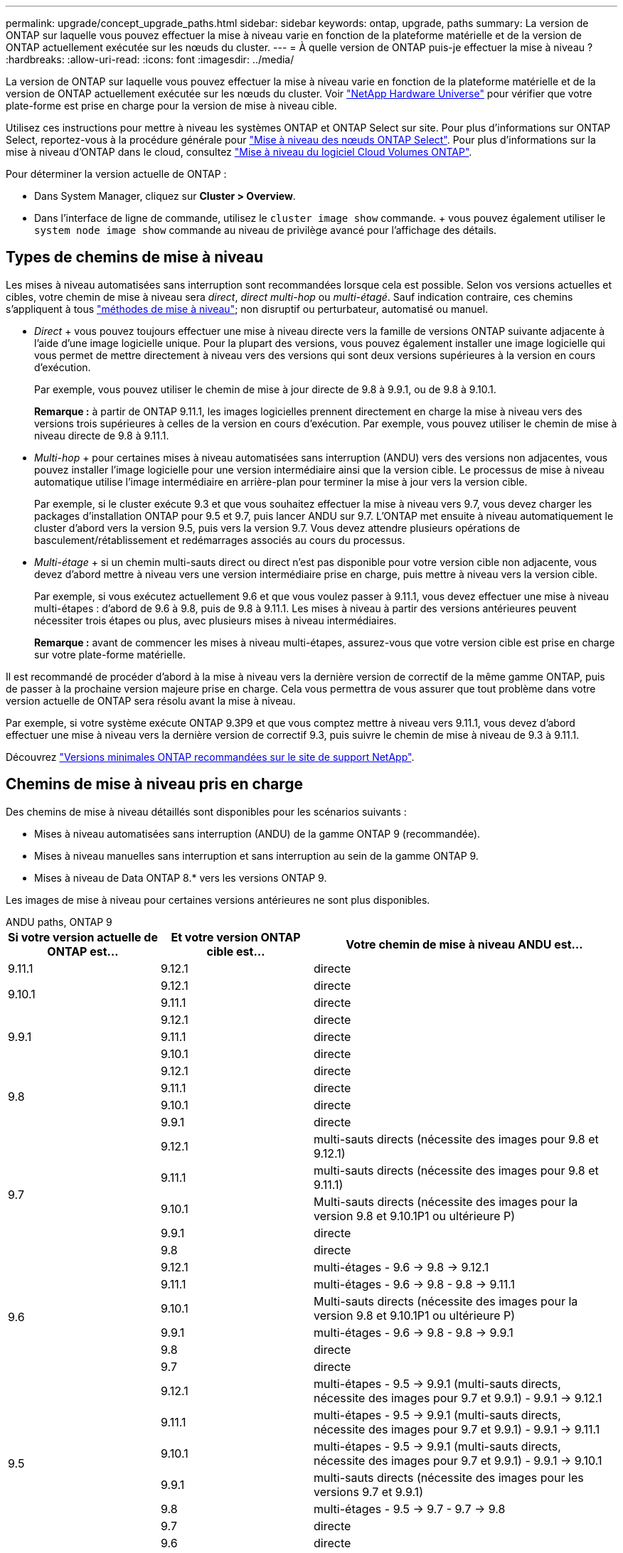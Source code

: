 ---
permalink: upgrade/concept_upgrade_paths.html 
sidebar: sidebar 
keywords: ontap, upgrade, paths 
summary: La version de ONTAP sur laquelle vous pouvez effectuer la mise à niveau varie en fonction de la plateforme matérielle et de la version de ONTAP actuellement exécutée sur les nœuds du cluster. 
---
= À quelle version de ONTAP puis-je effectuer la mise à niveau ?
:hardbreaks:
:allow-uri-read: 
:icons: font
:imagesdir: ../media/


[role="lead"]
La version de ONTAP sur laquelle vous pouvez effectuer la mise à niveau varie en fonction de la plateforme matérielle et de la version de ONTAP actuellement exécutée sur les nœuds du cluster. Voir https://hwu.netapp.com["NetApp Hardware Universe"^] pour vérifier que votre plate-forme est prise en charge pour la version de mise à niveau cible.

Utilisez ces instructions pour mettre à niveau les systèmes ONTAP et ONTAP Select sur site. Pour plus d'informations sur ONTAP Select, reportez-vous à la procédure générale pour link:https://docs.netapp.com/us-en/ontap-select/concept_adm_upgrading_nodes.html#general-procedure["Mise à niveau des nœuds ONTAP Select"]. Pour plus d'informations sur la mise à niveau d'ONTAP dans le cloud, consultez https://docs.netapp.com/us-en/occm/task_updating_ontap_cloud.html["Mise à niveau du logiciel Cloud Volumes ONTAP"^].

Pour déterminer la version actuelle de ONTAP :

* Dans System Manager, cliquez sur *Cluster > Overview*.
* Dans l'interface de ligne de commande, utilisez le `cluster image show` commande. + vous pouvez également utiliser le `system node image show` commande au niveau de privilège avancé pour l'affichage des détails.




== Types de chemins de mise à niveau

Les mises à niveau automatisées sans interruption sont recommandées lorsque cela est possible. Selon vos versions actuelles et cibles, votre chemin de mise à niveau sera _direct_, _direct multi-hop_ ou _multi-étagé_. Sauf indication contraire, ces chemins s'appliquent à tous link:concept_upgrade_methods.html["méthodes de mise à niveau"]; non disruptif ou perturbateur, automatisé ou manuel.

* _Direct_ + vous pouvez toujours effectuer une mise à niveau directe vers la famille de versions ONTAP suivante adjacente à l'aide d'une image logicielle unique. Pour la plupart des versions, vous pouvez également installer une image logicielle qui vous permet de mettre directement à niveau vers des versions qui sont deux versions supérieures à la version en cours d'exécution.
+
Par exemple, vous pouvez utiliser le chemin de mise à jour directe de 9.8 à 9.9.1, ou de 9.8 à 9.10.1.

+
*Remarque :* à partir de ONTAP 9.11.1, les images logicielles prennent directement en charge la mise à niveau vers des versions trois supérieures à celles de la version en cours d'exécution. Par exemple, vous pouvez utiliser le chemin de mise à niveau directe de 9.8 à 9.11.1.

* _Multi-hop_ + pour certaines mises à niveau automatisées sans interruption (ANDU) vers des versions non adjacentes, vous pouvez installer l'image logicielle pour une version intermédiaire ainsi que la version cible. Le processus de mise à niveau automatique utilise l'image intermédiaire en arrière-plan pour terminer la mise à jour vers la version cible.
+
Par exemple, si le cluster exécute 9.3 et que vous souhaitez effectuer la mise à niveau vers 9.7, vous devez charger les packages d'installation ONTAP pour 9.5 et 9.7, puis lancer ANDU sur 9.7. L'ONTAP met ensuite à niveau automatiquement le cluster d'abord vers la version 9.5, puis vers la version 9.7. Vous devez attendre plusieurs opérations de basculement/rétablissement et redémarrages associés au cours du processus.

* _Multi-étage_ + si un chemin multi-sauts direct ou direct n'est pas disponible pour votre version cible non adjacente, vous devez d'abord mettre à niveau vers une version intermédiaire prise en charge, puis mettre à niveau vers la version cible.
+
Par exemple, si vous exécutez actuellement 9.6 et que vous voulez passer à 9.11.1, vous devez effectuer une mise à niveau multi-étapes : d'abord de 9.6 à 9.8, puis de 9.8 à 9.11.1. Les mises à niveau à partir des versions antérieures peuvent nécessiter trois étapes ou plus, avec plusieurs mises à niveau intermédiaires.

+
*Remarque :* avant de commencer les mises à niveau multi-étapes, assurez-vous que votre version cible est prise en charge sur votre plate-forme matérielle.



Il est recommandé de procéder d'abord à la mise à niveau vers la dernière version de correctif de la même gamme ONTAP, puis de passer à la prochaine version majeure prise en charge. Cela vous permettra de vous assurer que tout problème dans votre version actuelle de ONTAP sera résolu avant la mise à niveau.

Par exemple, si votre système exécute ONTAP 9.3P9 et que vous comptez mettre à niveau vers 9.11.1, vous devez d'abord effectuer une mise à niveau vers la dernière version de correctif 9.3, puis suivre le chemin de mise à niveau de 9.3 à 9.11.1.

Découvrez https://kb.netapp.com/Support_Bulletins/Customer_Bulletins/SU2["Versions minimales ONTAP recommandées sur le site de support NetApp"^].



== Chemins de mise à niveau pris en charge

Des chemins de mise à niveau détaillés sont disponibles pour les scénarios suivants :

* Mises à niveau automatisées sans interruption (ANDU) de la gamme ONTAP 9 (recommandée).
* Mises à niveau manuelles sans interruption et sans interruption au sein de la gamme ONTAP 9.
* Mises à niveau de Data ONTAP 8.* vers les versions ONTAP 9.


Les images de mise à niveau pour certaines versions antérieures ne sont plus disponibles.

[role="tabbed-block"]
====
.ANDU paths, ONTAP 9
--
[cols="25,25,50"]
|===
| Si votre version actuelle de ONTAP est… | Et votre version ONTAP cible est… | Votre chemin de mise à niveau ANDU est… 


| 9.11.1 | 9.12.1 | directe 


.2+| 9.10.1 | 9.12.1 | directe 


| 9.11.1 | directe 


.3+| 9.9.1 | 9.12.1 | directe 


| 9.11.1 | directe 


| 9.10.1 | directe 


.4+| 9.8 | 9.12.1 | directe 


| 9.11.1 | directe 


| 9.10.1 | directe 


| 9.9.1 | directe 


.5+| 9.7 | 9.12.1 | multi-sauts directs (nécessite des images pour 9.8 et 9.12.1) 


| 9.11.1 | multi-sauts directs (nécessite des images pour 9.8 et 9.11.1) 


| 9.10.1 | Multi-sauts directs (nécessite des images pour la version 9.8 et 9.10.1P1 ou ultérieure P) 


| 9.9.1 | directe 


| 9.8 | directe 


.6+| 9.6 | 9.12.1 | multi-étages - 9.6 -> 9.8 -> 9.12.1 


| 9.11.1 | multi-étages - 9.6 -> 9.8 - 9.8 -> 9.11.1 


| 9.10.1 | Multi-sauts directs (nécessite des images pour la version 9.8 et 9.10.1P1 ou ultérieure P) 


| 9.9.1 | multi-étages - 9.6 -> 9.8 - 9.8 -> 9.9.1 


| 9.8 | directe 


| 9.7 | directe 


.7+| 9.5 | 9.12.1 | multi-étapes - 9.5 -> 9.9.1 (multi-sauts directs, nécessite des images pour 9.7 et 9.9.1) - 9.9.1 -> 9.12.1 


| 9.11.1 | multi-étapes - 9.5 -> 9.9.1 (multi-sauts directs, nécessite des images pour 9.7 et 9.9.1) - 9.9.1 -> 9.11.1 


| 9.10.1 | multi-étapes - 9.5 -> 9.9.1 (multi-sauts directs, nécessite des images pour 9.7 et 9.9.1) - 9.9.1 -> 9.10.1 


| 9.9.1 | multi-sauts directs (nécessite des images pour les versions 9.7 et 9.9.1) 


| 9.8 | multi-étages - 9.5 -> 9.7 - 9.7 -> 9.8 


| 9.7 | directe 


| 9.6 | directe 


.8+| 9.4 | 9.12.1 | multi-niveaux - 9.4 -> 9.5 -> 9.5 -> 9.9.1 (multi-sauts directs, nécessite des images pour 9.7 et 9.9.1) - 9.9.1 -> 9.12.1 


| 9.11.1 | multi-niveaux - 9.4 -> 9.5 -> 9.5 -> 9.9.1 (multi-sauts directs, nécessite des images pour 9.7 et 9.9.1) - 9.9.1 -> 9.11.1 


| 9.10.1 | multi-niveaux - 9.4 -> 9.5 -> 9.5 -> 9.9.1 (multi-sauts directs, nécessite des images pour 9.7 et 9.9.1) - 9.9.1 -> 9.10.1 


| 9.9.1 | multi-étapes - 9.4 -> 9.5 -> 9.5 -> 9.9.1 (multi-sauts directs, nécessite des images pour 9.7 et 9.9.1) 


| 9.8 | multi-étapes - 9.4 -> 9.5 -> 9.5 -> 9.8 (multi-sauts directs, nécessite des images pour 9.7 et 9.8) 


| 9.7 | multi-étages - 9.4 -> 9.5 - 9.5 -> 9.7 


| 9.6 | multi-étages - 9.4 -> 9.5 - 9.5 -> 9.6 


| 9.5 | directe 


.9+| 9.3 | 9.12.1 | multi-étapes - 9.3 -> 9.7 (multi-sauts directs, nécessite des images pour 9.5 et 9.7) - 9.7 -> 9.9.1 - 9.9.1 -> 9.12.1 


| 9.11.1 | multi-étapes - 9.3 -> 9.7 (multi-sauts directs, nécessite des images pour 9.5 et 9.7) - 9.7 -> 9.9.1 - 9.9.1 -> 9.11.1 


| 9.10.1 | multi-étapes - 9.3 -> 9.7 (multi-sauts directs, nécessite des images pour 9.5 et 9.7) - 9.7 -> 9.10.1 (multi-sauts directs, nécessite des images pour 9.8 et 9.10.1) 


| 9.9.1 | multi-étapes - 9.3 -> 9.7 (multi-sauts directs, nécessite des images pour 9.5 et 9.7) - 9.7 -> 9.9.1 


| 9.8 | multi-étapes - 9.3 -> 9.7 (multi-sauts directs, nécessite des images pour 9.5 et 9.7) - 9.7 -> 9.8 


| 9.7 | multi-sauts directs (nécessite des images pour 9.5 et 9.7) 


| 9.6 | multi-étages - 9.3 -> 9.5 - 9.5 -> 9.6 


| 9.5 | directe 


| 9.4 | non disponible 


.10+| 9.2 | 9.12.1 | multi-étapes - 9.2 -> 9.3 -> 9.3 -> 9.7 (multi-sauts directs, nécessite des images pour 9.5 et 9.7) - 9.7 -> 9.9.1 (multi-sauts directs, nécessite des images pour 9.8 et 9.9.1) - 9.9.1 -> 9.12.1 


| 9.11.1 | multi-étapes - 9.2 -> 9.3 -> 9.3 -> 9.7 (multi-sauts directs, nécessite des images pour 9.5 et 9.7) - 9.7 -> 9.9.1 (multi-sauts directs, nécessite des images pour 9.8 et 9.9.1) - 9.9.1 -> 9.11.1 


| 9.10.1 | multi-étapes - 9.2 -> 9.3 -> 9.3 -> 9.7 (multi-sauts directs, nécessite des images pour 9.5 et 9.7) - 9.7 -> 9.10.1 (multi-sauts directs, requiert des images pour 9.8 et 9.10.1) 


| 9.9.1 | multi-niveaux - 9.2 -> 9.3 - 9.3 -> 9.7 (multi-sauts directs, nécessite des images pour 9.5 et 9.7) - 9.7 -> 9.9.1 


| 9.8 | multi-niveaux - 9.2 -> 9.3 - 9.3 -> 9.7 (multi-sauts directs, nécessite des images pour 9.5 et 9.7) - 9.7 -> 9.8 


| 9.7 | multi-étapes - 9.2 -> 9.3 -> 9.3 -> 9.7 (multi-sauts directs, nécessite des images pour 9.5 et 9.7) 


| 9.6 | multi-étapes - 9.2 -> 9.3 -> 9.3 -> 9.6 (multi-sauts directs, nécessite des images pour 9.5 et 9.6) 


| 9.5 | multi-étages - 9.3 -> 9.5 - 9.5 -> 9.6 


| 9.4 | non disponible 


| 9.3 | directe 


.11+| 9.1 | 9.12.1 | multi-étapes - 9.1 -> 9.3 -> 9.3 -> 9.7 (multi-sauts directs, nécessite des images pour 9.5 et 9.7) - 9.7 -> 9.9.1 - 9.9.1 -> 9.12.1 


| 9.11.1 | multi-étapes - 9.1 -> 9.3 -> 9.3 -> 9.7 (multi-sauts directs, nécessite des images pour 9.5 et 9.7) - 9.7 -> 9.9.1 - 9.9.1 -> 9.11.1 


| 9.10.1 | multi-étapes - 9.1 -> 9.3 -> 9.3 -> 9.7 (multi-sauts directs, nécessite des images pour 9.5 et 9.7) - 9.7 -> 9.10.1 (multi-sauts directs, requiert des images pour 9.8 et 9.10.1) 


| 9.9.1 | multi-niveaux - 9.1 -> 9.3 - 9.3 -> 9.7 (multi-sauts directs, nécessite des images pour 9.5 et 9.7) - 9.7 -> 9.9.1 


| 9.8 | multi-niveaux - 9.1 -> 9.3 - 9.3 -> 9.7 (multi-sauts directs, nécessite des images pour 9.5 et 9.7) - 9.7 -> 9.8 


| 9.7 | multi-étapes - 9.1 -> 9.3 -> 9.3 -> 9.7 (multi-sauts directs, nécessite des images pour 9.5 et 9.7) 


| 9.6 | multi-étapes - 9.1 -> 9.3 -> 9.3 -> 9.6 (multi-sauts directs, nécessite des images pour 9.5 et 9.6) 


| 9.5 | multi-étages - 9.1 -> 9.3 - 9.3 -> 9.5 


| 9.4 | non disponible 


| 9.3 | directe 


| 9.2 | non disponible 


.12+| 9.0 | 9.12.1 | multi-étapes - 9.0 -> 9.1 - 9.1 -> 9.3 - 9.3 -> 9.7 (multi-sauts directs, nécessite des images pour 9.5 et 9.7) - 9.7 -> 9.9.1 - 9.9.1 -> 9.12.1 


| 9.11.1 | multi-étapes - 9.0 -> 9.1 - 9.1 -> 9.3 - 9.3 -> 9.7 (multi-sauts directs, nécessite des images pour 9.5 et 9.7) - 9.7 -> 9.9.1 - 9.9.1 -> 9.11.1 


| 9.10.1 | multi-étapes - 9.0 -> 9.1 - 9.1 -> 9.3 - 9.3 -> 9.7 (multi-sauts directs, images requises pour 9.5 et 9.7) - 9.7 -> 9.10.1 (multi-sauts directs, requiert des images pour 9.8 et 9.10.1) 


| 9.9.1 | multi-étapes - 9.0 -> 9.1 - 9.1 -> 9.3 - 9.3 -> 9.7 (multi-sauts directs, nécessite des images pour 9.5 et 9.7) - 9.7 -> 9.9.1 


| 9.8 | multi-étapes - 9.0 -> 9.1 - 9.1 -> 9.3 - 9.3 -> 9.7 (multi-sauts directs, nécessite des images pour 9.5 et 9.7) - 9.7 -> 9.8 


| 9.7 | multi-étapes - 9.0 -> 9.1 - 9.1 -> 9.3 - 9.3 -> 9.7 (multi-sauts directs, nécessite des images pour 9.5 et 9.7) 


| 9.6 | multi-étages - 9.0 -> 9.1 - 9.1 -> 9.3 - 9.3 -> 9.5 - 9.5 -> 9.6 


| 9.5 | multi-étages - 9.0 -> 9.1 - 9.1 -> 9.3 - 9.3 -> 9.5 


| 9.4 | non disponible 


| 9.3 | multi-étages - 9.0 -> 9.1 - 9.1 -> 9.3 


| 9.2 | non disponible 


| 9.1 | directe 
|===
--
.Chemins manuels, ONTAP 9
--
[cols="25,25,50"]
|===
| Si votre version actuelle de ONTAP est… | Et votre version ONTAP cible est… | Votre chemin de mise à niveau manuelle est… 


.2+| 9.10.1 | 9.12.1 | directe 


| 9.11.1 | directe 


.3+| 9.9.1 | 9.12.1 | directe 


| 9.11.1 | directe 


| 9.10.1 | directe 


.4+| 9.8 | 9.12.1 | directe 


| 9.11.1 | directe 


| 9.10.1 | directe 


| 9.9.1 | directe 


.5+| 9.7 | 9.12.1 | multi-étages - 9.7 -> 9.9.1 - 9.9.1 -> 9.12.1 


| 9.11.1 | multi-étages - 9.7 -> 9.9.1 - 9.9.1 -> 9.11.1 


| 9.10.1 | multi-étages - 9.7 -> 9.9.1 - 9.9.1 -> 9.10.1 


| 9.9.1 | directe 


| 9.8 | directe 


.6+| 9.6 | 9.12.1 | multi-étages - 9.6 -> 9.8 - 9.8 -> 9.12.1 


| 9.11.1 | multi-étages - 9.6 -> 9.8 - 9.8 -> 9.11.1 


| 9.10.1 | multi-étages - 9.6 -> 9.8 - 9.8 -> 9.10.1 


| 9.9.1 | multi-étages - 9.6 -> 9.8 - 9.8 -> 9.9.1 


| 9.8 | directe 


| 9.7 | directe 


.7+| 9.5 | 9.12.1 | multi-étages - 9.5 -> 9.7 - 9.7 -> 9.9.1 - 9.9.1 -> 9.12.1 


| 9.11.1 | multi-étages - 9.5 -> 9.7 - 9.7 -> 9.9.1 - 9.9.1 -> 9.11.1 


| 9.10.1 | multi-étages - 9.5 -> 9.7 - 9.7 -> 9.9.1 - 9.9.1 -> 9.10.1 


| 9.9.1 | multi-étages - 9.5 -> 9.7 - 9.7 -> 9.9.1 


| 9.8 | multi-étages - 9.5 -> 9.7 - 9.7 -> 9.8 


| 9.7 | directe 


| 9.6 | directe 


.8+| 9.4 | 9.12.1 | multi-étages - 9.4 -> 9.5 - 9.5 -> 9.7 - 9.7 -> 9.9.1 - 9.9.1 -> 9.12.1 


| 9.11.1 | multi-étages - 9.4 -> 9.5 - 9.5 -> 9.7 - 9.7 -> 9.9.1 - 9.9.1 -> 9.11.1 


| 9.10.1 | multi-étages - 9.4 -> 9.5 - 9.5 -> 9.7 - 9.7 -> 9.9.1 - 9.9.1 -> 9.10.1 


| 9.9.1 | multi-étages - 9.4 -> 9.5 - 9.5 -> 9.7 - 9.7 -> 9.9.1 


| 9.8 | multi-étages - 9.4 -> 9.5 - 9.5 -> 9.7 - 9.7 -> 9.8 


| 9.7 | multi-étages - 9.4 -> 9.5 - 9.5 -> 9.7 


| 9.6 | multi-étages - 9.4 -> 9.5 - 9.5 -> 9.6 


| 9.5 | directe 


.9+| 9.3 | 9.12.1 | multi-étages - 9.3 -> 9.5 - 9.5 -> 9.7 - 9.7 -> 9.9.1 - 9.9.1 -> 9.12.1 


| 9.11.1 | multi-étages - 9.3 -> 9.5 - 9.5 -> 9.7 - 9.7 -> 9.9.1 - 9.9.1 -> 9.11.1 


| 9.10.1 | multi-étages - 9.3 -> 9.5 - 9.5 -> 9.7 - 9.7 -> 9.9.1 - 9.9.1 -> 9.10.1 


| 9.9.1 | multi-étages - 9.3 -> 9.5 - 9.5 -> 9.7 - 9.7 -> 9.9.1 


| 9.8 | multi-étages - 9.3 -> 9.5 - 9.5 -> 9.7 - 9.7 -> 9.8 


| 9.7 | multi-étages - 9.3 -> 9.5 - 9.5 -> 9.7 


| 9.6 | multi-étages - 9.3 -> 9.5 - 9.5 -> 9.6 


| 9.5 | directe 


| 9.4 | non disponible 


.10+| 9.2 | 9.12.1 | multi-étages - 9.2 -> 9.3 - 9.3 -> 9.5 - 9.5 -> 9.7 - 9.7 -> 9.9.1 - 9.9.1 -> 9.12.1 


| 9.11.1 | multi-étages - 9.2 -> 9.3 - 9.3 -> 9.5 - 9.5 -> 9.7 - 9.7 -> 9.9.1 - 9.9.1 -> 9.11.1 


| 9.10.1 | multi-étages - 9.2 -> 9.3 - 9.3 -> 9.5 - 9.5 -> 9.7 - 9.7 -> 9.9.1 - 9.9.1 -> 9.10.1 


| 9.9.1 | multi-étages - 9.2 -> 9.3 - 9.3 -> 9.5 - 9.5 -> 9.7 - 9.7 -> 9.9.1 


| 9.8 | multi-étages - 9.2 -> 9.3 - 9.3 -> 9.5 - 9.5 -> 9.7 - 9.7 -> 9.8 


| 9.7 | multi-étages - 9.2 -> 9.3 - 9.3 -> 9.5 - 9.5 -> 9.7 


| 9.6 | multi-étages - 9.2 -> 9.3 - 9.3 -> 9.5 - 9.5 -> 9.6 


| 9.5 | multi-étages - 9.2 -> 9.3 - 9.3 -> 9.5 


| 9.4 | non disponible 


| 9.3 | directe 


.11+| 9.1 | 9.12.1 | multi-étages - 9.1 -> 9.3 - 9.3 -> 9.5 - 9.5 -> 9.7 - 9.7 -> 9.9.1 - 9.9.1 -> 9.12.1 


| 9.11.1 | multi-étages - 9.1 -> 9.3 - 9.3 -> 9.5 - 9.5 -> 9.7 - 9.7 -> 9.9.1 - 9.9.1 -> 9.11.1 


| 9.10.1 | multi-étages - 9.1 -> 9.3 - 9.3 -> 9.5 - 9.5 -> 9.7 - 9.7 -> 9.9.1 - 9.9.1 -> 9.10.1 


| 9.9.1 | multi-étages - 9.1 -> 9.3 - 9.3 -> 9.5 - 9.5 -> 9.7 - 9.7 -> 9.9.1 


| 9.8 | multi-étages - 9.1 -> 9.3 - 9.3 -> 9.5 - 9.5 -> 9.7 - 9.7 -> 9.8 


| 9.7 | multi-étages - 9.1 -> 9.3 - 9.3 -> 9.5 - 9.5 -> 9.7 


| 9.6 | multi-étages - 9.1 -> 9.3 - 9.3 -> 9.5 - 9.5 -> 9.6 


| 9.5 | multi-étages - 9.1 -> 9.3 - 9.3 -> 9.5 


| 9.4 | non disponible 


| 9.3 | directe 


| 9.2 | non disponible 


.12+| 9.0 | 9.12.1 | multi-étages - 9.0 -> 9.1 - 9.1 -> 9.3 - 9.3 -> 9.5 - 9.5 -> 9.7 - 9.7 -> 9.9.1 - 9.9.1 -> 9.12.1 


| 9.11.1 | multi-étages - 9.0 -> 9.1 - 9.1 -> 9.3 - 9.3 -> 9.5 - 9.5 -> 9.7 - 9.7 -> 9.9.1 - 9.9.1 -> 9.11.1 


| 9.10.1 | multi-étages - 9.0 -> 9.1 - 9.1 -> 9.3 - 9.3 -> 9.5 - 9.5 -> 9.7 - 9.7 -> 9.9.1 - 9.9.1 -> 9.10.1 


| 9.9.1 | multi-étages - 9.0 -> 9.1 - 9.1 -> 9.3 - 9.3 -> 9.5 - 9.5 -> 9.7 - 9.7 -> 9.9.1 


| 9.8 | multi-étages - 9.0 -> 9.1 - 9.1 -> 9.3 - 9.3 -> 9.5 - 9.5 -> 9.7 - 9.7 -> 9.8 


| 9.7 | multi-étages - 9.0 -> 9.1 - 9.1 -> 9.3 - 9.3 -> 9.5 - 9.5 -> 9.7 


| 9.6 | multi-étages - 9.0 -> 9.1 - 9.1 -> 9.3 - 9.3 -> 9.5 - 9.5 -> 9.6 


| 9.5 | multi-étages - 9.0 -> 9.1 - 9.1 -> 9.3 - 9.3 -> 9.5 


| 9.4 | non disponible 


| 9.3 | multi-étages - 9.0 -> 9.1 - 9.1 -> 9.3 


| 9.2 | non disponible 


| 9.1 | directe 
|===
--
.Les chemins de mise à niveau, Data ONTAP 8
--
Assurez-vous que votre plateforme peut exécuter la version ONTAP cible à l'aide du https://hwu.netapp.com["NetApp Hardware Universe"^].

*Remarque :* le Guide de mise à niveau Data ONTAP 8.3 indique par erreur que dans un cluster à quatre nœuds, vous devez mettre à niveau le nœud qui contient epsilon en dernier. Cette étape n'est plus obligatoire pour les mises à niveau à partir de la version Data ONTAP 8.2.3. Pour plus d'informations, voir https://mysupport.netapp.com/site/bugs-online/product/ONTAP/BURT/805277["Bogues en ligne NetApp ID 805277"^].

À partir de Data ONTAP 8.3.x:: Vous pouvez effectuer une mise à niveau directe vers ONTAP 9.1, puis effectuer une mise à niveau vers des versions ultérieures.
À partir Data ONTAP de versions antérieures à 8.3.x, dont 8.2.x:: Vous devez d'abord effectuer une mise à niveau vers Data ONTAP 8.3.x, puis effectuer une mise à niveau vers ONTAP 9.1, puis effectuer une mise à niveau vers des versions ultérieures.


--
====